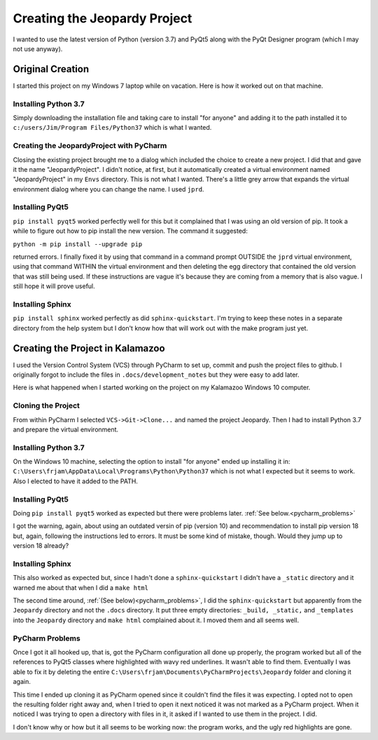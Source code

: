 =============================
Creating the Jeopardy Project
=============================

I wanted to use the latest version of Python (version 3.7) and PyQt5 along with the PyQt Designer program (which I may
not use anyway).

Original Creation
=================

I started this project on my Windows 7 laptop while on vacation. Here is how it worked out on that machine.

Installing Python 3.7
---------------------

Simply downloading the installation file and taking care to install "for anyone" and adding it to the path installed it
to ``c:/users/Jim/Program Files/Python37`` which is what I wanted.

Creating the JeopardyProject with PyCharm
-----------------------------------------

Closing the existing project brought me to a dialog which included the choice to create a new project. I did that and
gave it the name "JeopardyProject". I didn't notice, at first, but it automatically created a virtual environment named
"JeopardyProject" in my ``Envs`` directory. This is not what I wanted. There's a little grey arrow that expands the
virtual environment dialog where you can change the name. I used ``jprd``.

Installing PyQt5
----------------

``pip install pyqt5`` worked perfectly well for this but it complained that I was using an old version of pip. It took a
while to figure out how to pip install the new version. The command it suggested:

``python -m pip install --upgrade pip``

returned errors. I finally fixed it by using that command in a command prompt OUTSIDE the ``jprd`` virtual environment,
using that command WITHIN the virtual environment and then deleting the egg directory that contained the old version
that was still being used. If these instructions are vague it's because they are coming from a memory that is also
vague. I still hope it will prove useful.

Installing Sphinx
-----------------

``pip install sphinx`` worked perfectly as did ``sphinx-quickstart``. I'm trying to keep these notes in a separate
directory from the help system but I don't know how that will work out with the make program just yet.

Creating the Project in Kalamazoo
=================================

I used the Version Control System (VCS) through PyCharm to set up, commit and push the project files to github. I
originally forgot to include the files in ``.docs/development_notes`` but they were easy to add later.

Here is what happened when I started working on the project on my Kalamazoo Windows 10 computer.

Cloning the Project
-------------------

From within PyCharm I selected ``VCS->Git->Clone...`` and named the project Jeopardy. Then I had to install Python 3.7
and prepare the virtual environment.

Installing Python 3.7
---------------------

On the Windows 10 machine, selecting the option to install "for anyone" ended up installing it in:
``C:\Users\frjam\AppData\Local\Programs\Python\Python37`` which is not what I expected but it seems to work. Also I
elected to have it added to the PATH.

Installing PyQt5
----------------

Doing ``pip install pyqt5`` worked as expected but there were problems later. :ref:`See below.<pycharm_problems>`

I got the warning, again, about using an outdated versin of pip (version 10) and recommendation to install pip version
18 but, again, following the instructions led to errors. It must be some kind of mistake, though. Would they jump up to
version 18 already?

Installing Sphinx
-----------------

This also worked as expected but, since I hadn't done a ``sphinx-quickstart`` I didn't have a ``_static`` directory and
it warned me about that when I did a ``make html``

The second time around, :ref:`(See below)<pycharm_problems>`, I did the ``sphinx-quickstart`` but apparently from the
``Jeopardy`` directory and not the ``.docs`` directory. It put three empty directories: ``_build, _static,`` and
``_templates`` into the ``Jeopardy`` directory and ``make html`` complained about it. I moved them and all seems well.

.. _pycharm_problems:

PyCharm Problems
----------------

Once I got it all hooked up, that is, got the PyCharm configuration all done up properly, the program worked but all of
the references to PyQt5 classes where highlighted with wavy red underlines. It wasn't able to find them. Eventually I
was able to fix it by deleting the entire ``C:\Users\frjam\Documents\PyCharmProjects\Jeopardy`` folder and cloning it
again.

This time I ended up cloning it as PyCharm opened since it couldn't find the files it was expecting. I opted not to open
the resulting folder right away and, when I tried to open it next noticed it was not marked as a PyCharm project. When
it noticed I was trying to open a directory with files in it, it asked if I wanted to use them in the project. I did.

I don't know why or how but it all seems to be working now: the program works, and the ugly red highlights are gone.

